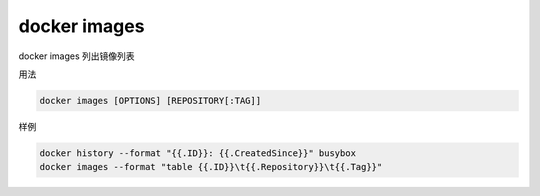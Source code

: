 docker images 
==============================================

docker images   列出镜像列表

用法

.. code-block:: bash 

    docker images [OPTIONS] [REPOSITORY[:TAG]]


样例

.. code-block:: bash 

    docker history --format "{{.ID}}: {{.CreatedSince}}" busybox
    docker images --format "table {{.ID}}\t{{.Repository}}\t{{.Tag}}"
    